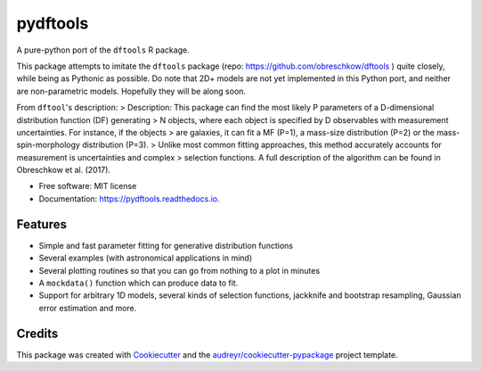 =========
pydftools
=========


.. image:: https://img.shields.io/pypi/v/pydftools.svg
        :target: https://pypi.python.org/pypi/pydftools

.. image:: https://img.shields.io/travis/steven-murray/pydftools.svg
        :target: https://travis-ci.org/steven-murray/pydftools

.. image:: https://readthedocs.org/projects/pydftools/badge/?version=latest
        :target: https://pydftools.readthedocs.io/en/latest/?badge=latest
        :alt: Documentation Status

.. image:: https://pyup.io/repos/github/steven-murray/pydftools/shield.svg
     :target: https://pyup.io/repos/github/steven-murray/pydftools/
     :alt: Updates


A pure-python port of the ``dftools`` R package.

This package attempts to imitate the ``dftools`` package (repo: https://github.com/obreschkow/dftools ) quite closely,
while being as Pythonic as possible. Do note that 2D+ models are not yet implemented in this Python port, and neither
are non-parametric models. Hopefully they will be along soon.

From ``dftool``'s description:
> Description: This package can find the most likely P parameters of a D-dimensional distribution function (DF) generating
> N objects, where each object is specified by D observables with measurement uncertainties. For instance, if the objects
> are galaxies, it can fit a MF (P=1), a mass-size distribution (P=2) or the mass-spin-morphology distribution (P=3).
> Unlike most common fitting approaches, this method accurately accounts for measurement is uncertainties and complex
> selection functions. A full description of the algorithm can be found in Obreschkow et al. (2017).


* Free software: MIT license
* Documentation: https://pydftools.readthedocs.io.


Features
--------

* Simple and fast parameter fitting for generative distribution functions
* Several examples (with astronomical applications in mind)
* Several plotting routines so that you can go from nothing to a plot in minutes
* A ``mockdata()`` function which can produce data to fit.
* Support for arbitrary 1D models, several kinds of selection functions, jackknife and bootstrap resampling, Gaussian
  error estimation and more.

Credits
---------

This package was created with Cookiecutter_ and the `audreyr/cookiecutter-pypackage`_ project template.

.. _Cookiecutter: https://github.com/audreyr/cookiecutter
.. _`audreyr/cookiecutter-pypackage`: https://github.com/audreyr/cookiecutter-pypackage

